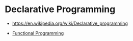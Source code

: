 * Declarative Programming
:PROPERTIES:
:ID: 0df5feca-9539-4593-8000-fea3ae88f630
:END:
-  https://en.wikipedia.org/wiki/Declarative_programming

- [[file:functional-programming.org][Functional Programming]]
